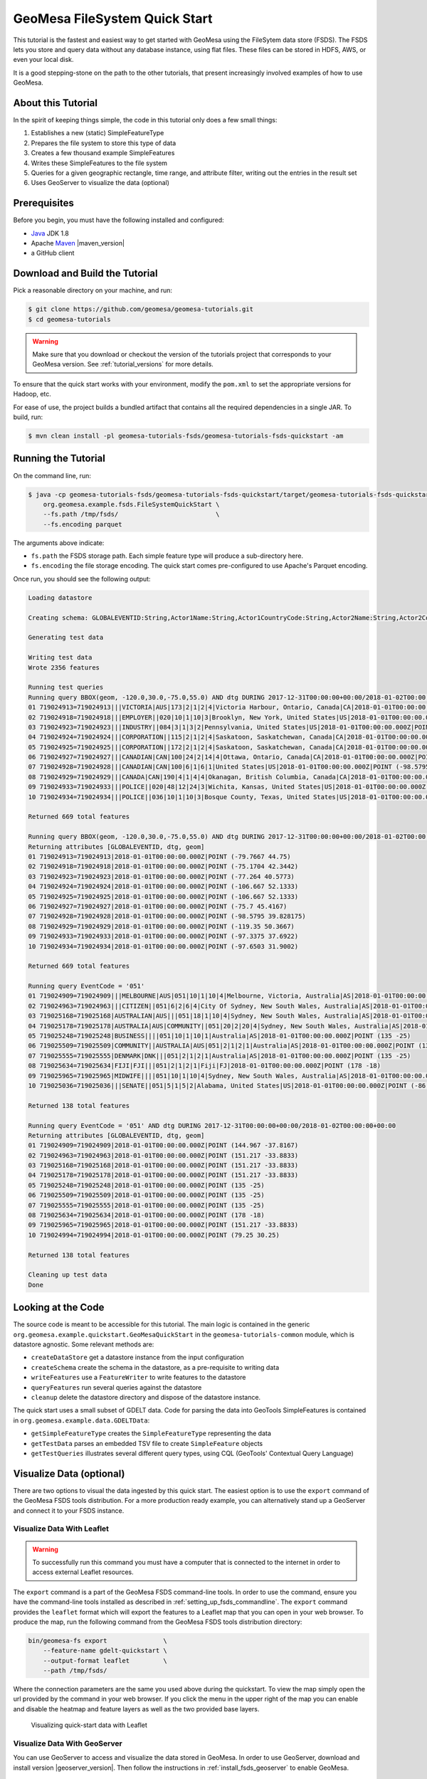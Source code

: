 .. _fsds_quickstart:

GeoMesa FileSystem Quick Start
==============================

This tutorial is the fastest and easiest way to get started with GeoMesa using the
FileSytem data store (FSDS). The FSDS lets you store and query data without any database
instance, using flat files. These files can be stored in HDFS, AWS, or even your local disk.

It is a good stepping-stone on the path to the other tutorials, that present increasingly
involved examples of how to use GeoMesa.

About this Tutorial
-------------------

In the spirit of keeping things simple, the code in this tutorial only
does a few small things:

1. Establishes a new (static) SimpleFeatureType
2. Prepares the file system to store this type of data
3. Creates a few thousand example SimpleFeatures
4. Writes these SimpleFeatures to the file system
5. Queries for a given geographic rectangle, time range, and attribute
   filter, writing out the entries in the result set
6. Uses GeoServer to visualize the data (optional)

Prerequisites
-------------

Before you begin, you must have the following installed and configured:

-  `Java <http://java.oracle.com/>`__ JDK 1.8
-  Apache `Maven <http://maven.apache.org/>`__ |maven_version|
-  a GitHub client

Download and Build the Tutorial
-------------------------------

Pick a reasonable directory on your machine, and run:

.. code-block:: bash

    $ git clone https://github.com/geomesa/geomesa-tutorials.git
    $ cd geomesa-tutorials

.. warning::

    Make sure that you download or checkout the version of the tutorials project that corresponds to
    your GeoMesa version. See :ref:`tutorial_versions` for more details.

To ensure that the quick start works with your environment, modify the ``pom.xml``
to set the appropriate versions for Hadoop, etc.

For ease of use, the project builds a bundled artifact that contains all the required
dependencies in a single JAR. To build, run:

.. code-block:: bash

    $ mvn clean install -pl geomesa-tutorials-fsds/geomesa-tutorials-fsds-quickstart -am

Running the Tutorial
--------------------

On the command line, run:

.. code-block:: bash

    $ java -cp geomesa-tutorials-fsds/geomesa-tutorials-fsds-quickstart/target/geomesa-tutorials-fsds-quickstart-$VERSION.jar \
        org.geomesa.example.fsds.FileSystemQuickStart \
        --fs.path /tmp/fsds/                          \
        --fs.encoding parquet

The arguments above indicate:

-  ``fs.path`` the FSDS storage path. Each simple feature type will produce a sub-directory here.
-  ``fs.encoding`` the file storage encoding. The quick start comes pre-configured to use Apache's Parquet encoding.

Once run, you should see the following output:

.. code-block:: none

    Loading datastore

    Creating schema: GLOBALEVENTID:String,Actor1Name:String,Actor1CountryCode:String,Actor2Name:String,Actor2CountryCode:String,EventCode:String,NumMentions:Integer,NumSources:Integer,NumArticles:Integer,ActionGeo_Type:Integer,ActionGeo_FullName:String,ActionGeo_CountryCode:String,dtg:Date,geom:Point:srid=4326

    Generating test data

    Writing test data
    Wrote 2356 features

    Running test queries
    Running query BBOX(geom, -120.0,30.0,-75.0,55.0) AND dtg DURING 2017-12-31T00:00:00+00:00/2018-01-02T00:00:00+00:00
    01 719024913=719024913|||VICTORIA|AUS|173|2|1|2|4|Victoria Harbour, Ontario, Canada|CA|2018-01-01T00:00:00.000Z|POINT (-79.7667 44.75)
    02 719024918=719024918|||EMPLOYER||020|10|1|10|3|Brooklyn, New York, United States|US|2018-01-01T00:00:00.000Z|POINT (-75.1704 42.3442)
    03 719024923=719024923|||INDUSTRY||084|3|1|3|2|Pennsylvania, United States|US|2018-01-01T00:00:00.000Z|POINT (-77.264 40.5773)
    04 719024924=719024924|||CORPORATION||115|2|1|2|4|Saskatoon, Saskatchewan, Canada|CA|2018-01-01T00:00:00.000Z|POINT (-106.667 52.1333)
    05 719024925=719024925|||CORPORATION||172|2|1|2|4|Saskatoon, Saskatchewan, Canada|CA|2018-01-01T00:00:00.000Z|POINT (-106.667 52.1333)
    06 719024927=719024927|||CANADIAN|CAN|100|24|2|14|4|Ottawa, Ontario, Canada|CA|2018-01-01T00:00:00.000Z|POINT (-75.7 45.4167)
    07 719024928=719024928|||CANADIAN|CAN|100|6|1|6|1|United States|US|2018-01-01T00:00:00.000Z|POINT (-98.5795 39.828175)
    08 719024929=719024929|||CANADA|CAN|190|4|1|4|4|Okanagan, British Columbia, Canada|CA|2018-01-01T00:00:00.000Z|POINT (-119.35 50.3667)
    09 719024933=719024933|||POLICE||020|48|12|24|3|Wichita, Kansas, United States|US|2018-01-01T00:00:00.000Z|POINT (-97.3375 37.6922)
    10 719024934=719024934|||POLICE||036|10|1|10|3|Bosque County, Texas, United States|US|2018-01-01T00:00:00.000Z|POINT (-97.6503 31.9002)

    Returned 669 total features

    Running query BBOX(geom, -120.0,30.0,-75.0,55.0) AND dtg DURING 2017-12-31T00:00:00+00:00/2018-01-02T00:00:00+00:00
    Returning attributes [GLOBALEVENTID, dtg, geom]
    01 719024913=719024913|2018-01-01T00:00:00.000Z|POINT (-79.7667 44.75)
    02 719024918=719024918|2018-01-01T00:00:00.000Z|POINT (-75.1704 42.3442)
    03 719024923=719024923|2018-01-01T00:00:00.000Z|POINT (-77.264 40.5773)
    04 719024924=719024924|2018-01-01T00:00:00.000Z|POINT (-106.667 52.1333)
    05 719024925=719024925|2018-01-01T00:00:00.000Z|POINT (-106.667 52.1333)
    06 719024927=719024927|2018-01-01T00:00:00.000Z|POINT (-75.7 45.4167)
    07 719024928=719024928|2018-01-01T00:00:00.000Z|POINT (-98.5795 39.828175)
    08 719024929=719024929|2018-01-01T00:00:00.000Z|POINT (-119.35 50.3667)
    09 719024933=719024933|2018-01-01T00:00:00.000Z|POINT (-97.3375 37.6922)
    10 719024934=719024934|2018-01-01T00:00:00.000Z|POINT (-97.6503 31.9002)

    Returned 669 total features

    Running query EventCode = '051'
    01 719024909=719024909|||MELBOURNE|AUS|051|10|1|10|4|Melbourne, Victoria, Australia|AS|2018-01-01T00:00:00.000Z|POINT (144.967 -37.8167)
    02 719024963=719024963|||CITIZEN||051|6|2|6|4|City Of Sydney, New South Wales, Australia|AS|2018-01-01T00:00:00.000Z|POINT (151.217 -33.8833)
    03 719025168=719025168|AUSTRALIAN|AUS|||051|18|1|10|4|Sydney, New South Wales, Australia|AS|2018-01-01T00:00:00.000Z|POINT (151.217 -33.8833)
    04 719025178=719025178|AUSTRALIA|AUS|COMMUNITY||051|20|2|20|4|Sydney, New South Wales, Australia|AS|2018-01-01T00:00:00.000Z|POINT (151.217 -33.8833)
    05 719025248=719025248|BUSINESS||||051|10|1|10|1|Australia|AS|2018-01-01T00:00:00.000Z|POINT (135 -25)
    06 719025509=719025509|COMMUNITY||AUSTRALIA|AUS|051|2|1|2|1|Australia|AS|2018-01-01T00:00:00.000Z|POINT (135 -25)
    07 719025555=719025555|DENMARK|DNK|||051|2|1|2|1|Australia|AS|2018-01-01T00:00:00.000Z|POINT (135 -25)
    08 719025634=719025634|FIJI|FJI|||051|2|1|2|1|Fiji|FJ|2018-01-01T00:00:00.000Z|POINT (178 -18)
    09 719025965=719025965|MIDWIFE||||051|10|1|10|4|Sydney, New South Wales, Australia|AS|2018-01-01T00:00:00.000Z|POINT (151.217 -33.8833)
    10 719025036=719025036|||SENATE||051|5|1|5|2|Alabama, United States|US|2018-01-01T00:00:00.000Z|POINT (-86.8073 32.799)

    Returned 138 total features

    Running query EventCode = '051' AND dtg DURING 2017-12-31T00:00:00+00:00/2018-01-02T00:00:00+00:00
    Returning attributes [GLOBALEVENTID, dtg, geom]
    01 719024909=719024909|2018-01-01T00:00:00.000Z|POINT (144.967 -37.8167)
    02 719024963=719024963|2018-01-01T00:00:00.000Z|POINT (151.217 -33.8833)
    03 719025168=719025168|2018-01-01T00:00:00.000Z|POINT (151.217 -33.8833)
    04 719025178=719025178|2018-01-01T00:00:00.000Z|POINT (151.217 -33.8833)
    05 719025248=719025248|2018-01-01T00:00:00.000Z|POINT (135 -25)
    06 719025509=719025509|2018-01-01T00:00:00.000Z|POINT (135 -25)
    07 719025555=719025555|2018-01-01T00:00:00.000Z|POINT (135 -25)
    08 719025634=719025634|2018-01-01T00:00:00.000Z|POINT (178 -18)
    09 719025965=719025965|2018-01-01T00:00:00.000Z|POINT (151.217 -33.8833)
    10 719024994=719024994|2018-01-01T00:00:00.000Z|POINT (79.25 30.25)

    Returned 138 total features

    Cleaning up test data
    Done


Looking at the Code
-------------------

The source code is meant to be accessible for this tutorial. The main logic is contained in
the generic ``org.geomesa.example.quickstart.GeoMesaQuickStart`` in the ``geomesa-tutorials-common`` module,
which is datastore agnostic. Some relevant methods are:

-  ``createDataStore`` get a datastore instance from the input configuration
-  ``createSchema`` create the schema in the datastore, as a pre-requisite to writing data
-  ``writeFeatures`` use a ``FeatureWriter`` to write features to the datastore
-  ``queryFeatures`` run several queries against the datastore
-  ``cleanup`` delete the datastore directory and dispose of the datastore instance.

The quick start uses a small subset of GDELT data. Code for parsing the data into GeoTools SimpleFeatures is
contained in ``org.geomesa.example.data.GDELTData``:

-  ``getSimpleFeatureType`` creates the ``SimpleFeatureType`` representing the data
-  ``getTestData`` parses an embedded TSV file to create ``SimpleFeature`` objects
-  ``getTestQueries`` illustrates several different query types, using CQL (GeoTools' Contextual Query Language)

Visualize Data (optional)
-------------------------

There are two options to visual the data ingested by this quick start. The easiest option is to use the
``export`` command of the GeoMesa FSDS tools distribution. For a more production ready example, you can
alternatively stand up a GeoServer and connect it to your FSDS instance.

Visualize Data With Leaflet
~~~~~~~~~~~~~~~~~~~~~~~~~~~

.. warning::

    To successfully run this command you must have a computer that is connected to the internet
    in order to access external Leaflet resources.


The ``export`` command is a part of the GeoMesa FSDS command-line tools. In order to use the command,
ensure you have the command-line tools installed as described in :ref:`setting_up_fsds_commandline`.
The ``export`` command provides the ``leaflet`` format which will export the features to a Leaflet map
that you can open in your web browser. To produce the map, run the following command from the GeoMesa
FSDS tools distribution directory:

.. code:: bash

    bin/geomesa-fs export               \
        --feature-name gdelt-quickstart \
        --output-format leaflet         \
        --path /tmp/fsds/

Where the connection parameters are the same you used above during the quickstart. To view the map simply
open the url provided by the command in your web browser. If you click the menu in the upper right of the
map you can enable and disable the heatmap and feature layers as well as the two provided base layers.

.. figure:: _static/geomesa-quickstart-gdelt-data/leaflet-layer-preview.png
    :alt: Visualizing quick-start data with Leaflet

    Visualizing quick-start data with Leaflet


Visualize Data With GeoServer
~~~~~~~~~~~~~~~~~~~~~~~~~~~~~

You can use GeoServer to access and visualize the data stored in GeoMesa. In order to use GeoServer,
download and install version |geoserver_version|. Then follow the instructions in
:ref:`install_fsds_geoserver` to enable GeoMesa.

Register the GeoMesa Store with GeoServer
~~~~~~~~~~~~~~~~~~~~~~~~~~~~~~~~~~~~~~~~~

Log into GeoServer using your user and password credentials. Click
"Stores" and "Add new Store". Select the ``FileSystem (GeoMesa)`` vector data
source, and fill in the required parameters.

Basic store info:

-  ``workspace`` this is dependent upon your GeoServer installation
-  ``data source name`` pick a sensible name, such as ``geomesa_quick_start``
-  ``description`` this is strictly decorative; ``GeoMesa quick start``

Connection parameters:

-  these are the same parameter values that you supplied on the
   command line when you ran the tutorial; they describe how to connect
   to the FSDS location where your data reside

Click "Save", and GeoServer will search your FSDS directory for any
GeoMesa-managed feature types.

Publish the Layer
~~~~~~~~~~~~~~~~~

GeoServer should recognize the ``gdelt-quickstart`` feature type, and
should present that as a layer that can be published. Click on the
"Publish" link.

You will be taken to the "Edit Layer" screen. You will need to enter values for the data bounding
boxes. In this case, you can click on the link to compute these values from the data.

Click on the "Save" button when you are done.

Take a Look
~~~~~~~~~~~

Click on the "Layer Preview" link in the left-hand gutter. If you don't
see the quick-start layer on the first page of results, enter the name
of the layer you just created into the search box, and press
``<Enter>``.

Once you see your layer, click on the "OpenLayers" link, which will open
a new tab. You should see a collection of red dots similar to the following image:

.. figure:: _static/geomesa-quickstart-gdelt-data/geoserver-layer-preview.png
    :alt: Visualizing quick-start data with GeoServer

    Visualizing quick-start data with GeoServer

Tweaking the display
~~~~~~~~~~~~~~~~~~~~

Here are just a few simple ways you can play with the visualization:

-  Click on one of the red points in the display, and GeoServer will
   report the detail records underneath the map area.
-  Shift-click to highlight a region within the map that you would like
   to zoom into.
-  Click on the "Toggle options toolbar" icon in the upper-left corner
   of the preview window. The right-hand side of the screen will include
   a "Filter" text box. Enter ``EventCode = '051'``, and press on the
   "play" icon. The display will now show only those points matching
   your filter criterion. This is a CQL filter, which can be constructed
   in various ways to query your data. You can find more information
   about CQL from `GeoServer's CQL
   tutorial <http://docs.geoserver.org/2.9.1/user/tutorials/cql/cql_tutorial.html>`__.
   
Playing with encoding and compression
-------------------------------------
You may pass additional options via ``fs.config`` to influence the behaviour of your chosen ``fs.encoding``

``--fs.encoding orc`` supports e.g.:

 - ``'orc.compress=zlib'`` tells the ORC driver to use zlib for compression (which is default anyway)
   - others: "none", "snappy", "lzo" (see https://github.com/apache/spark/blob/master/sql/core/src/main/scala/org/apache/spark/sql/execution/datasources/orc/OrcOptions.scala#L76)
 - ``'orc.dictionary.key.threshold=1.0'`` higher->likelier that a column will be of type dictionary, 1 always, 0->never use dictionary
 - an exhaustive list of options is found in the code: https://github.com/apache/orc/blob/master/java/core/src/java/org/apache/orc/OrcConf.java and https://orc.apache.org/docs/hive-config.html
 
 ``--fs.encoding parquet`` supports e.g.:
 
 - ``'parquet.compression=uncompressed'` tells the parquet driver not to use compression
   - others: "snappy" (default), "gzip"; the following don't work: "zstd", "lz4", "lzo", "brotli" (from https://github.com/apache/parquet-mr/blob/master/parquet-common/src/main/java/org/apache/parquet/hadoop/metadata/CompressionCodecName.java)
